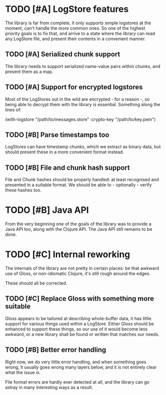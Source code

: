 # -*- org -*-
#+STARTUP: indent showall lognotedone
#+TODO: TODO(t) WIP(p) MAYBE(m) | CANCELED(c) DONE(d)
#+OPTIONS: tasks:todo

* TODO [#A] LogStore features
The library is far from complete, it only supports simple logstores at
the moment, can't handle the more common ones. So one of the highest
priority goals is to fix that, and arrive to a state where the library
can read any LogStore file, and present their contents in a convenient
manner.

** TODO [#A] Serialized chunk support
The library needs to support serialized name-value pairs within
chunks, and present them as a map.

** TODO [#A] Support for encrypted logstores
Most of the LogStores out in the wild are encrypted - for a reason -,
so being able to decrypt them with the library is essential. Something
along the lines of:

  (with-logstore "/path/to/messages.store"
                 :crypto-key "/path/to/key.pem")

** TODO [#B] Parse timestamps too
LogStores can have timestamp chunks, which we extract as binary data,
but should present these in a more convenient format instead.

** TODO [#B] File and chunk hash support
File and Chunk hashes should be properly handled: at least recognised
and presented in a suitable format. We should be able to -
optionally - verify these hashes too.

* TODO [#B] Java API
From the very beginning one of the goals of the library was to provide
a Java API too, along with the Clojure API. The Java API still remains
to be done.

* TODO [#C] Internal reworking
The internals of the library are not pretty in certain places: be that
awkward use of Gloss, or non-idiomatic Clojure, it's still rough
around the edges.

These should all be corrected.

** TODO [#C] Replace Gloss with something more suitable
Gloss appears to be tailored at describing whole-buffer data, it
has little support for various things used within a LogStore. Either
Gloss should be enhanced to support these things, so our use of it
would become less awkward, or a new library shall be found or written
that matches our needs.

** TODO [#B] Better error handling
Right now, we do very little error handling, and when something goes
wrong, it usually goes wrong many layers below, and it is not entirely
clear what the issue is.

File format errors are hardly ever detected at all, and the library
can go astray in many interesting ways as a result.
